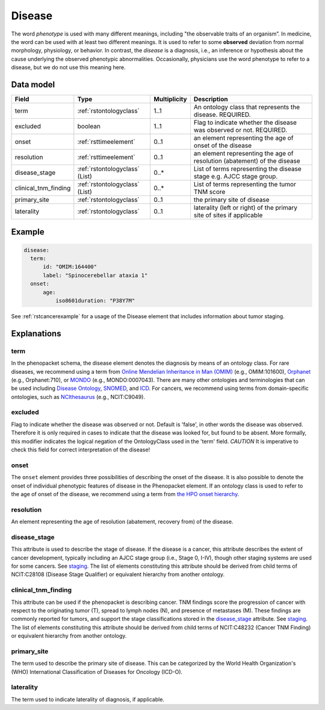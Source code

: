 .. _rstdisease:

#######
Disease
#######

The word *phenotype* is used with many different meanings, including "the observable traits of an organism”. In medicine,
the word can be used with at least two different meanings. It is used to refer to
some **observed** deviation from normal morphology, physiology, or behavior. In contrast, the *disease* is a diagnosis,
i.e., an inference or hypothesis about the  cause underlying the observed phenotypic abnormalities. Occasionally,
physicians use the word phenotype to refer to a disease, but we do not use this meaning here.



Data model
##########

.. csv-table::
   :header: Field, Type, Multiplicity, Description

   term, :ref:`rstontologyclass`, 1..1, An ontology class that represents the disease. REQUIRED.
   excluded, boolean, 1..1, Flag to indicate whether the disease was observed or not. REQUIRED.
   onset, :ref:`rsttimeelement`, 0..1, an element representing the age of onset of the disease
   resolution, :ref:`rsttimeelement`, 0..1, an element representing the age of resolution (abatement) of the disease
   disease_stage, :ref:`rstontologyclass` (List), 0..*, List of terms representing the disease stage e.g. AJCC stage group.
   clinical_tnm_finding, :ref:`rstontologyclass` (List), 0..*, List of terms representing the tumor TNM score
   primary_site, :ref:`rstontologyclass`, 0..1, the primary site of disease
   laterality, :ref:`rstontologyclass`, 0..1, laterality (left or right) of the primary site of sites if applicable




Example
#######

.. code-block:: yaml

  disease:
    term:
        id: "OMIM:164400"
        label: "Spinocerebellar ataxia 1"
    onset:
        age:
            iso8601duration: "P38Y7M"


See :ref:`rstcancerexample` for a usage of the Disease element that includes information about tumor staging.

Explanations
############

term
~~~~

In the phenopacket schema, the disease element denotes the diagnosis by means of an ontology class. For rare
diseases, we recommend using a term from  `Online Mendelian Inheritance in Man (OMIM) <https://omim.org/>`_ (e.g.,
OMIM:101600), `Orphanet <https://www.orpha.net/consor/cgi-bin/index.php>`_ (e.g., Orphanet:710), or
`MONDO <https://github.com/monarch-initiative/mondo>`_ (e.g., MONDO:0007043). There are many other
ontologies and terminologies that can be used including `Disease Ontology <http://disease-ontology.org/>`_,
`SNOMED <http://www.snomed.org/>`_, and `ICD <https://www.who.int/classifications/icd/en/>`_.
For cancers, we recommend using terms from domain-specific ontologies, such as
`NCIthesaurus <https://ncit.nci.nih.gov/ncitbrowser/>`_ (e.g., NCIT:C9049).


excluded
~~~~~~~~

Flag to indicate whether the disease was observed or not. Default is 'false', in other words the disease was
observed. Therefore it is only required in cases to indicate that the disease was looked for, but found to be
absent.
More formally, this modifier indicates the logical negation of the OntologyClass used in
the 'term' field. *CAUTION* It is imperative to check this field for correct interpretation of the disease!

onset
~~~~~

The ``onset`` element provides three possibilities of describing the onset of the disease. It is also possible
to denote the onset of individual phenotypic features of disease in the Phenopacket element. If an ontology class
is used to refer to the age of onset of the disease, we recommend using a term from
`the HPO onset hierarchy <https://hpo.jax.org/app/browse/term/HP:0003674>`_.


resolution
~~~~~~~~~~

An element representing the age of resolution (abatement, recovery from) of the disease.


disease_stage
~~~~~~~~~~~~~

This attribute is used to describe the stage of disease. If the disease is a cancer, this attribute describes
the extent of cancer development, typically including an AJCC stage group (i.e., Stage 0, I-IV), though other staging
systems are used for some cancers. See `staging <https://www.cancer.gov/about-cancer/diagnosis-staging/staging>`_.
The list of elements constituting this attribute should be derived from child terms of NCIT:C28108 (Disease Stage
Qualifier) or equivalent hierarchy from another ontology.

clinical_tnm_finding
~~~~~~~~~~~~~~~~~~~~

This attribute can be used if the phenopacket is describing cancer. TNM findings score the progression of cancer
with respect to the originating tumor (T), spread to lymph nodes (N), and presence of metastases (M). These findings
are commonly reported for tumors, and support the stage classifications stored in the `disease_stage`_ attribute.
See `staging <https://www.cancer.gov/about-cancer/diagnosis-staging/staging>`_.
The list of elements constituting this attribute should be derived from child terms of NCIT:C48232 (Cancer TNM Finding)
or equivalent hierarchy from another ontology.

primary_site
~~~~~~~~~~~~

The term used to describe the primary site of disease. This can be categorized by the World
Health Organization's (WHO) International Classification of Diseases for Oncology (ICD-O).

laterality
~~~~~~~~~~
The term used to indicate laterality of diagnosis, if applicable.








